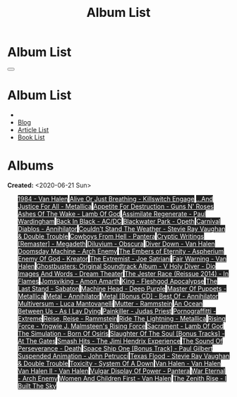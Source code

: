 #+OPTIONS: num:nil toc:t H:4
#+OPTIONS: html-preamble:nil html-postamble:nil html-scripts:t html-style:nil
#+TITLE: Album List

#+DESCRIPTION: Album List
#+KEYWORDS: Album List
#+HTML_HEAD_EXTRA: <link rel="shortcut icon" href="images/favicon.ico" type="image/x-icon">
#+HTML_HEAD_EXTRA: <link rel="icon" href="images/favicon.ico" type="image/x-icon">
#+HTML_HEAD_EXTRA:  <link rel="stylesheet" href="https://cdnjs.cloudflare.com/ajax/libs/font-awesome/5.13.0/css/all.min.css">
#+HTML_HEAD_EXTRA:  <link href="https://fonts.googleapis.com/css?family=Montserrat" rel="stylesheet" type="text/css">
#+HTML_HEAD_EXTRA:  <link href="https://fonts.googleapis.com/css?family=Lato" rel="stylesheet" type="text/css">
#+HTML_HEAD_EXTRA:  <script src="https://ajax.googleapis.com/ajax/libs/jquery/3.5.1/jquery.min.js"></script>
#+HTML_HEAD_EXTRA:  <link rel="stylesheet" href="css/main.css">
#+HTML_HEAD_EXTRA:  <link rel="stylesheet" href="css/blog.css">

#+HTML_HEAD_EXTRA: <style>body { padding-top: 150px; }</style>

* Album List
  :PROPERTIES:
  :HTML_CONTAINER_CLASS: text-center navbar navbar-inverse navbar-fixed-top
  :CUSTOM_ID: navbar
  :END:

  #+BEGIN_EXPORT html
      <button type="button" class="navbar-toggle" data-toggle="collapse" data-target="#collapsableNavbar">
      <span class="icon-bar"></span>
      <span class="icon-bar"></span>
      <span class="icon-bar"></span>
      </button>
      <h1 id="navbarTitle" class="navbar-text">Album List</h1>
      <div class="collapse navbar-collapse" id="collapsableNavbar">
      <ul class="nav navbar-nav">
      <li><a title="Home" href="./index.html"><i class="fas fa-home fa-3x" aria-hidden="true"></i></a></li>
      <li><a title="Blog Main Page" href="./blog.html" class="navbar-text h3">Blog</a></li>
      <li><a title="Article List" href="./articleList.html" class="navbar-text h3">Article List</a></li>
<li><a title="Book List" href="./bookList.html" class="navbar-text h3">Book List</a></li>
      </ul>
      </div>
  #+END_EXPORT


* Albums
  :PROPERTIES:
  :CUSTOM_ID: Albums
  :END:

  **Created:** <2020-06-21 Sun>

  #+BEGIN_EXPORT HTML
  
  <ul id="bookList" class="list-group">
  <a target="_blank" href="https://www.youtube.com/results?search_query=1984+-+Van+Halen" class="list-group-item list-group-item-action" style="color: #fff; background-color: #202020;">1984 - Van Halen</a>
  <a target="_blank" href="https://www.youtube.com/results?search_query=Alive+Or+Just+Breathing+-+Killswitch+Engage" class="list-group-item list-group-item-action" style="color: #fff; background-color: #202020;">Alive Or Just Breathing - Killswitch Engage</a>
  <a target="_blank" href="https://www.youtube.com/results?search_query=...And+Justice+For+All+-+Metallica" class="list-group-item list-group-item-action" style="color: #fff; background-color: #202020;">...And Justice For All - Metallica</a>
  <a target="_blank" href="https://www.youtube.com/results?search_query=Appetite+For+Destruction+-+Guns+N'+Roses" class="list-group-item list-group-item-action" style="color: #fff; background-color: #202020;">Appetite For Destruction - Guns N' Roses</a>
  <a target="_blank" href="https://www.youtube.com/results?search_query=Ashes+Of+The+Wake+-+Lamb+Of+God" class="list-group-item list-group-item-action" style="color: #fff; background-color: #202020;">Ashes Of The Wake - Lamb Of God</a>
  <a target="_blank" href="https://www.youtube.com/results?search_query=Assimilate+Regenerate+-+Paul+Wardingham" class="list-group-item list-group-item-action" style="color: #fff; background-color: #202020;">Assimilate Regenerate - Paul Wardingham</a>
  <a target="_blank" href="https://www.youtube.com/results?search_query=Back+In+Black+-+AC/DC" class="list-group-item list-group-item-action" style="color: #fff; background-color: #202020;">Back In Black - AC/DC</a>
  <a target="_blank" href="https://www.youtube.com/results?search_query=Blackwater+Park+-+Opeth" class="list-group-item list-group-item-action" style="color: #fff; background-color: #202020;">Blackwater Park - Opeth</a>
  <a target="_blank" href="https://www.youtube.com/results?search_query=Carnival+Diablos+-+Annihilator" class="list-group-item list-group-item-action" style="color: #fff; background-color: #202020;">Carnival Diablos - Annihilator</a>
  <a target="_blank" href="https://www.youtube.com/results?search_query=Couldn't+Stand+The+Weather+-+Stevie+Ray+Vaughan+&+Double+Trouble" class="list-group-item list-group-item-action" style="color: #fff; background-color: #202020;">Couldn't Stand The Weather - Stevie Ray Vaughan & Double Trouble</a>
  <a target="_blank" href="https://www.youtube.com/results?search_query=Cowboys+From+Hell+-+Pantera" class="list-group-item list-group-item-action" style="color: #fff; background-color: #202020;">Cowboys From Hell - Pantera</a>
  <a target="_blank" href="https://www.youtube.com/results?search_query=Cryptic+Writings+[Remaster]+-+Megadeth" class="list-group-item list-group-item-action" style="color: #fff; background-color: #202020;">Cryptic Writings [Remaster] - Megadeth</a>
  <a target="_blank" href="https://www.youtube.com/results?search_query=Diluvium+-+Obscura" class="list-group-item list-group-item-action" style="color: #fff; background-color: #202020;">Diluvium - Obscura</a>
  <a target="_blank" href="https://www.youtube.com/results?search_query=Diver+Down+-+Van+Halen" class="list-group-item list-group-item-action" style="color: #fff; background-color: #202020;">Diver Down - Van Halen</a>
  <a target="_blank" href="https://www.youtube.com/results?search_query=Doomsday+Machine+-+Arch+Enemy" class="list-group-item list-group-item-action" style="color: #fff; background-color: #202020;">Doomsday Machine - Arch Enemy</a>
  <a target="_blank" href="https://www.youtube.com/results?search_query=The+Embers+of+Eternity+-+Aspherium" class="list-group-item list-group-item-action" style="color: #fff; background-color: #202020;">The Embers of Eternity - Aspherium</a>
  <a target="_blank" href="https://www.youtube.com/results?search_query=Enemy+Of+God+-+Kreator" class="list-group-item list-group-item-action" style="color: #fff; background-color: #202020;">Enemy Of God - Kreator</a>
  <a target="_blank" href="https://www.youtube.com/results?search_query=The+Extremist+-+Joe+Satriani" class="list-group-item list-group-item-action" style="color: #fff; background-color: #202020;">The Extremist - Joe Satriani</a>
  <a target="_blank" href="https://www.youtube.com/results?search_query=Fair+Warning+-+Van+Halen" class="list-group-item list-group-item-action" style="color: #fff; background-color: #202020;">Fair Warning - Van Halen</a>
  <a target="_blank" href="https://www.youtube.com/results?search_query=Ghostbusters:+Original+Soundtrack+Album+-+V+" class="list-group-item list-group-item-action" style="color: #fff; background-color: #202020;">Ghostbusters: Original Soundtrack Album - V <a target="_blank" href="https://www.youtube.com/results?search_query=Holy+Diver+-+Dio" class="list-group-item list-group-item-action" style="color: #fff; background-color: #202020;">Holy Diver - Dio</a>
    <a target="_blank" href="https://www.youtube.com/results?search_query=Images+And+Words+-+Dream+Theater" class="list-group-item list-group-item-action" style="color: #fff; background-color: #202020;">Images And Words - Dream Theater</a>
    <a target="_blank" href="https://www.youtube.com/results?search_query=The+Jester+Race+(Reissue+2014)+-+In+Flames" class="list-group-item list-group-item-action" style="color: #fff; background-color: #202020;">The Jester Race (Reissue 2014) - In Flames</a>
    <a target="_blank" href="https://www.youtube.com/results?search_query=Jomsviking+-+Amon+Amarth" class="list-group-item list-group-item-action" style="color: #fff; background-color: #202020;">Jomsviking - Amon Amarth</a>
    <a target="_blank" href="https://www.youtube.com/results?search_query=King+-+Fleshgod+Apocalypse" class="list-group-item list-group-item-action" style="color: #fff; background-color: #202020;">King - Fleshgod Apocalypse</a>
    <a target="_blank" href="https://www.youtube.com/results?search_query=The+Last+Stand+-+Sabaton" class="list-group-item list-group-item-action" style="color: #fff; background-color: #202020;">The Last Stand - Sabaton</a>
    <a target="_blank" href="https://www.youtube.com/results?search_query=Machine+Head+-+Deep+Purple" class="list-group-item list-group-item-action" style="color: #fff; background-color: #202020;">Machine Head - Deep Purple</a>
    <a target="_blank" href="https://www.youtube.com/results?search_query=Master+Of+Puppets+-+Metallica" class="list-group-item list-group-item-action" style="color: #fff; background-color: #202020;">Master Of Puppets - Metallica</a>
    <a target="_blank" href="https://www.youtube.com/results?search_query=Metal+-+Annihilator" class="list-group-item list-group-item-action" style="color: #fff; background-color: #202020;">Metal - Annihilator</a>
    <a target="_blank" href="https://www.youtube.com/results?search_query=Metal+[Bonus+CD]+-+Best+Of+-+Annihilator" class="list-group-item list-group-item-action" style="color: #fff; background-color: #202020;">Metal [Bonus CD] - Best Of - Annihilator</a>
    <a target="_blank" href="https://www.youtube.com/results?search_query=Multiversum+-+Luca+Mantovanelli" class="list-group-item list-group-item-action" style="color: #fff; background-color: #202020;">Multiversum - Luca Mantovanelli</a>
    <a target="_blank" href="https://www.youtube.com/results?search_query=Mutter+-+Rammstein" class="list-group-item list-group-item-action" style="color: #fff; background-color: #202020;">Mutter - Rammstein</a>
    <a target="_blank" href="https://www.youtube.com/results?search_query=An+Ocean+Between+Us+-+As+I+Lay+Dying" class="list-group-item list-group-item-action" style="color: #fff; background-color: #202020;">An Ocean Between Us - As I Lay Dying</a>
    <a target="_blank" href="https://www.youtube.com/results?search_query=Painkiller+-+Judas+Priest" class="list-group-item list-group-item-action" style="color: #fff; background-color: #202020;">Painkiller - Judas Priest</a>
    <a target="_blank" href="https://www.youtube.com/results?search_query=Pornograffitti+-+Extreme" class="list-group-item list-group-item-action" style="color: #fff; background-color: #202020;">Pornograffitti - Extreme</a>
    <a target="_blank" href="https://www.youtube.com/results?search_query=Reise,+Reise+-+Rammstein" class="list-group-item list-group-item-action" style="color: #fff; background-color: #202020;">Reise, Reise - Rammstein</a>
    <a target="_blank" href="https://www.youtube.com/results?search_query=Ride+The+Lightning+-+Metallica" class="list-group-item list-group-item-action" style="color: #fff; background-color: #202020;">Ride The Lightning - Metallica</a>
    <a target="_blank" href="https://www.youtube.com/results?search_query=Rising+Force+-+Yngwie+J.+Malmsteen's+Rising+Force" class="list-group-item list-group-item-action" style="color: #fff; background-color: #202020;">Rising Force - Yngwie J. Malmsteen's Rising Force</a>
    <a target="_blank" href="https://www.youtube.com/results?search_query=Sacrament+-+Lamb+Of+God" class="list-group-item list-group-item-action" style="color: #fff; background-color: #202020;">Sacrament - Lamb Of God</a>
    <a target="_blank" href="https://www.youtube.com/results?search_query=The+Simulation+-+Born+Of+Osiris" class="list-group-item list-group-item-action" style="color: #fff; background-color: #202020;">The Simulation - Born Of Osiris</a>
    <a target="_blank" href="https://www.youtube.com/results?search_query=Slaughter+Of+The+Soul+[Bonus+Tracks]+-+At+The+Gates" class="list-group-item list-group-item-action" style="color: #fff; background-color: #202020;">Slaughter Of The Soul [Bonus Tracks] - At The Gates</a>
    <a target="_blank" href="https://www.youtube.com/results?search_query=Smash+Hits+-+The+Jimi+Hendrix+Experience" class="list-group-item list-group-item-action" style="color: #fff; background-color: #202020;">Smash Hits - The Jimi Hendrix Experience</a>
    <a target="_blank" href="https://www.youtube.com/results?search_query=The+Sound+Of+Perseverance+-+Death" class="list-group-item list-group-item-action" style="color: #fff; background-color: #202020;">The Sound Of Perseverance - Death</a>
    <a target="_blank" href="https://www.youtube.com/results?search_query=Space+Ship+One+[Bonus+Track]+-+Paul+Gilbert" class="list-group-item list-group-item-action" style="color: #fff; background-color: #202020;">Space Ship One [Bonus Track] - Paul Gilbert</a>
    <a target="_blank" href="https://www.youtube.com/results?search_query=Suspended+Animation+-+John+Petrucci" class="list-group-item list-group-item-action" style="color: #fff; background-color: #202020;">Suspended Animation - John Petrucci</a>
    <a target="_blank" href="https://www.youtube.com/results?search_query=Texas+Flood+-+Stevie+Ray+Vaughan+&+Double+Trouble" class="list-group-item list-group-item-action" style="color: #fff; background-color: #202020;">Texas Flood - Stevie Ray Vaughan & Double Trouble</a>
    <a target="_blank" href="https://www.youtube.com/results?search_query=Toxicity+-+System+Of+A+Down" class="list-group-item list-group-item-action" style="color: #fff; background-color: #202020;">Toxicity - System Of A Down</a>
    <a target="_blank" href="https://www.youtube.com/results?search_query=Van+Halen+-+Van+Halen" class="list-group-item list-group-item-action" style="color: #fff; background-color: #202020;">Van Halen - Van Halen</a>
    <a target="_blank" href="https://www.youtube.com/results?search_query=Van+Halen+II+-+Van+Halen" class="list-group-item list-group-item-action" style="color: #fff; background-color: #202020;">Van Halen II - Van Halen</a>
    <a target="_blank" href="https://www.youtube.com/results?search_query=Vulgar+Display+Of+Power+-+Pantera" class="list-group-item list-group-item-action" style="color: #fff; background-color: #202020;">Vulgar Display Of Power - Pantera</a>
    <a target="_blank" href="https://www.youtube.com/results?search_query=War+Eternal+-+Arch+Enemy" class="list-group-item list-group-item-action" style="color: #fff; background-color: #202020;">War Eternal - Arch Enemy</a>
    <a target="_blank" href="https://www.youtube.com/results?search_query=Women+And+Children+First+-+Van+Halen" class="list-group-item list-group-item-action" style="color: #fff; background-color: #202020;">Women And Children First - Van Halen</a>
    <a target="_blank" href="https://www.youtube.com/results?search_query=The+Zenith+Rise+-+I+Built+The+Sky" class="list-group-item list-group-item-action" style="color: #fff; background-color: #202020;">The Zenith Rise - I Built The Sky</a>
  </ul>
#+END_EXPORT

#+begin_export html
<script type="text/javascript">
$(function() {
  $('#text-table-of-contents > ul li').first().css("display", "none");
  $('#text-table-of-contents > ul li:nth-child(2)').first().css("display", "none");
  $('#albumList > a').hover(function(){
  $(this).css("background-color", "#99ccff");
  }, function(){
  $(this).css("background-color", "#202020");
  });
  $('#table-of-contents').addClass("visible-lg")
});
</script>
#+end_export
